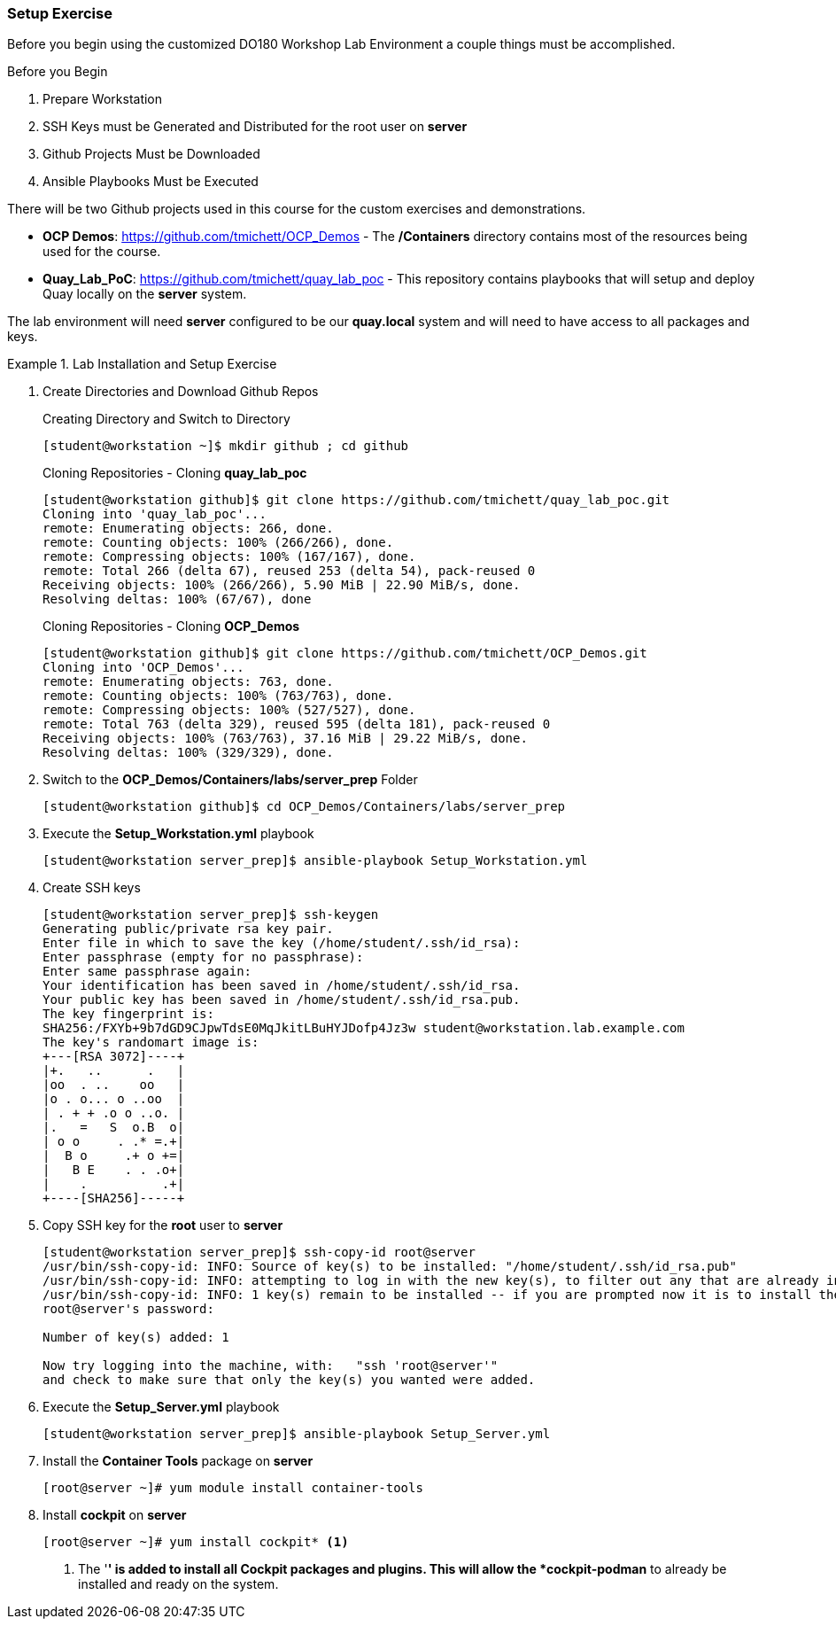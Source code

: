 ifndef::env-github[:icons: font]
ifdef::env-github[]
:status:
:outfilesuffix: .adoc
:caution-caption: :fire:
:important-caption: :exclamation:
:note-caption: :paperclip:
:tip-caption: :bulb:
:warning-caption: :warning:
:imagesdir: images/
endif::[]


=== Setup Exercise

Before you begin using the customized DO180 Workshop Lab Environment a couple things must be accomplished.

.Before you Begin
. Prepare Workstation
. SSH Keys must be Generated and Distributed for the root user on *server*
. Github Projects Must be Downloaded
. Ansible Playbooks Must be Executed

There will be two Github projects used in this course for the custom exercises and demonstrations.

* *OCP Demos*: https://github.com/tmichett/OCP_Demos - The */Containers* directory contains most of the resources being used for the course.
* *Quay_Lab_PoC*: https://github.com/tmichett/quay_lab_poc - This repository contains playbooks that will setup and deploy Quay locally on the *server* system.

The lab environment will need *server* configured to be our *quay.local* system and will need to have access to all packages and keys.

.Lab Installation and Setup Exercise
====

. Create Directories and Download Github Repos
+
.Creating Directory and Switch to Directory
[source,bash]
----
[student@workstation ~]$ mkdir github ; cd github
----
+
.Cloning Repositories - Cloning *quay_lab_poc*
[source,bash]
----
[student@workstation github]$ git clone https://github.com/tmichett/quay_lab_poc.git
Cloning into 'quay_lab_poc'...
remote: Enumerating objects: 266, done.
remote: Counting objects: 100% (266/266), done.
remote: Compressing objects: 100% (167/167), done.
remote: Total 266 (delta 67), reused 253 (delta 54), pack-reused 0
Receiving objects: 100% (266/266), 5.90 MiB | 22.90 MiB/s, done.
Resolving deltas: 100% (67/67), done
----
+
.Cloning Repositories - Cloning *OCP_Demos*
[source,bash]
----
[student@workstation github]$ git clone https://github.com/tmichett/OCP_Demos.git
Cloning into 'OCP_Demos'...
remote: Enumerating objects: 763, done.
remote: Counting objects: 100% (763/763), done.
remote: Compressing objects: 100% (527/527), done.
remote: Total 763 (delta 329), reused 595 (delta 181), pack-reused 0
Receiving objects: 100% (763/763), 37.16 MiB | 29.22 MiB/s, done.
Resolving deltas: 100% (329/329), done.
----

. Switch to the *OCP_Demos/Containers/labs/server_prep* Folder
+
[source,bash]
----
[student@workstation github]$ cd OCP_Demos/Containers/labs/server_prep
----

. Execute the *Setup_Workstation.yml* playbook
+
[source,bash]
----
[student@workstation server_prep]$ ansible-playbook Setup_Workstation.yml
----

. Create SSH keys
+
[source,bash]
----
[student@workstation server_prep]$ ssh-keygen
Generating public/private rsa key pair.
Enter file in which to save the key (/home/student/.ssh/id_rsa):
Enter passphrase (empty for no passphrase):
Enter same passphrase again:
Your identification has been saved in /home/student/.ssh/id_rsa.
Your public key has been saved in /home/student/.ssh/id_rsa.pub.
The key fingerprint is:
SHA256:/FXYb+9b7dGD9CJpwTdsE0MqJkitLBuHYJDofp4Jz3w student@workstation.lab.example.com
The key's randomart image is:
+---[RSA 3072]----+
|+.   ..      .   |
|oo  . ..    oo   |
|o . o... o ..oo  |
| . + + .o o ..o. |
|.   =   S  o.B  o|
| o o     . .* =.+|
|  B o     .+ o +=|
|   B E    . . .o+|
|    .          .+|
+----[SHA256]-----+
----

. Copy SSH key for the *root* user to *server*
+
[source,bash]
----
[student@workstation server_prep]$ ssh-copy-id root@server
/usr/bin/ssh-copy-id: INFO: Source of key(s) to be installed: "/home/student/.ssh/id_rsa.pub"
/usr/bin/ssh-copy-id: INFO: attempting to log in with the new key(s), to filter out any that are already installed
/usr/bin/ssh-copy-id: INFO: 1 key(s) remain to be installed -- if you are prompted now it is to install the new keys
root@server's password:

Number of key(s) added: 1

Now try logging into the machine, with:   "ssh 'root@server'"
and check to make sure that only the key(s) you wanted were added.
----

. Execute the *Setup_Server.yml* playbook
+
[source,bash]
----
[student@workstation server_prep]$ ansible-playbook Setup_Server.yml
----

. Install the *Container Tools* package on *server*
+
[source,bash]
----
[root@server ~]# yum module install container-tools
----

. Install *cockpit* on *server*
+
[source,bash]
----
[root@server ~]# yum install cockpit* <1>
----
<1> The '*' is added to install all Cockpit packages and plugins. This will allow the *cockpit-podman* to already be installed and ready on the system.
====
